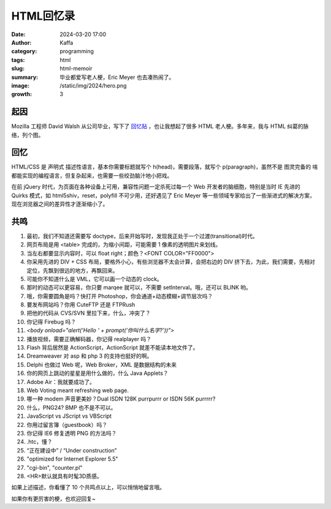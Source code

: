 HTML回忆录
############################################################

:date: 2024-03-20 17:00
:author: Kaffa
:category: programming
:tags: html
:slug: html-memoir
:summary: 毕业都爱写老人梗，Eric Meyer 也去凑热闹了。
:image: /static/img/2024/hero.png
:growth: 3

起因
==========

Mozilla 工程师 David Walsh 从公司毕业，写下了 `回忆贴 <https://davidwalsh.name/im-so-old-1>`_ ，也让我想起了很多 HTML 老人梗。多年来，我与 HTML 纠葛的脉络，列个图。

.. uml::
    :alt: 有关HTML的记忆
    :format: svg
    :filename: html-memoir

    [*] -> HTML4
    HTML4 -> XHTML
    XHTML -> HTML5
    HTML5 -> Ajax
    Ajax -down-> SPA
    SPA -left-> Angular
    Angular -left-> React
    React -left-> Vue
    Vue -left-> [*]

    HTML4: FrontPage
    HTML4: Dreamweaver
    HTML4: Flash
    HTML4: 蓝色理想
    HTML4: 闪客联盟
    XHTML: Eric Meyer
    XHTML: 《CSS禅意花园》
    XHTML: 《Don't Make Me Think》
    HTML5: CSS3
    Ajax: Web 2.0
    Ajax: jQuery
    Ajax: Prototype and Scriptaculous
    Ajax: mootools and YUI
    Ajax: JavaScript: The good parts
    SPA: Web Components
    SPA: backbone.js
    SPA: Angular
    SPA: Node.js and Webpack
    Angular: Google Gmail
    React: facebook
    Vue: Evan You
    Vue: Vite


回忆
==========

.. role:: strike
    :class: strike

HTML/CSS 是 :strike:`声明式` 描述性语言，基本你需要标题就写个 h(head)，需要段落，就写个 p(paragraph)，虽然不是 :strike:`图灵完备的` 啥都能实现的编程语言，但复杂起来，也需要一些绞劲脑汁地小把戏。

在前 jQuery 时代，为页面在各种设备上可用，兼容性问题一定杀死过每一个 Web 开发者的脑细胞，特别是当时 IE 先进的 Quirks 模式，如 html5shiv，reset，polyfill 不可少用，还好遇见了 Eric Meyer 等一些领域专家给出了一些渐进式的解决方案，现在浏览器之间的差异性才逐渐缩小了。

共鸣
==========

1. 最初，我们不知道还需要写 doctype，后来开始写时，发现我正处于一个过渡(transitional)时代。

2. 网页布局是用 <table> 完成的，为缩小间距，可能需要 1 像素的透明图片来划线。

3. 当左右都要显示内容时，可以 float right；颜色？<FONT COLOR="FF0000">

4. 你采用先进的 DIV + CSS 布局，要格外小心，有些浏览器不太会计算，会把右边的 DIV 挤下去，为此，我们需要，先相对定位，先飘到很远的地方，再飘回来。

5. 可能你不知道什么是 VML，它可以画一个动态的 clock。

6. 那时的动态可以更容易，你只要 marqee 就可以，不需要 setInterval。哦，还可以 BLINK 哟。

7. 哦，你需要圆角是吗？快打开 Photoshop，你会通道+动态模糊+调节层次吗？

8. 要发布网站吗？你用 CuteFTP 还是 FTPRush

9. 把他的代码从 CVS/SVN 里拉下来，什么，冲突了？

10. 你记得 Firebug 吗？

11. `<body onload="alert('Hello ' + prompt('你叫什么名字?'))">`

12. 播放视频，需要正确解码器，你记得 realplayer 吗？

13. Flash 背后居然是 ActionScript，ActionScript 就差不能读本地文件了。

14. Dreamweaver 对 asp 和 php 3 的支持也挺好的啊。

15. Delphi 也做过 Web 呢，Web Broker，XML 是数据结构的未来

16. 你的网页上跳动的星星是用什么做的，什么 Java Applets？

17. Adobe Air：我就要成功了。

18. Web Voting meant refreshing web page.

19. 哪一种 modem 声音更美妙？Dual ISDN 128K purrpurrr or ISDN 56K purrrrr?

20. 什么，PNG24? BMP 也不是不可以。

21. JavaScript vs JScript vs VBScript

22. 你用过留言簿（guestbook）吗？

23. 你记得 IE6 修复透明 PNG 的方法吗？

24. .htc，懂？

25. “正在建设中” / “Under construction”

26. "optimized for Internet Explorer 5.5"

27. "cgi-bin", "counter.pl"

28. <HR>默认就具有时髦3D质感。


如果上述描述，你看懂了 10 个共鸣点以上，可以悄悄地留言哦。

如果你有更厉害的梗，也欢迎回复~
